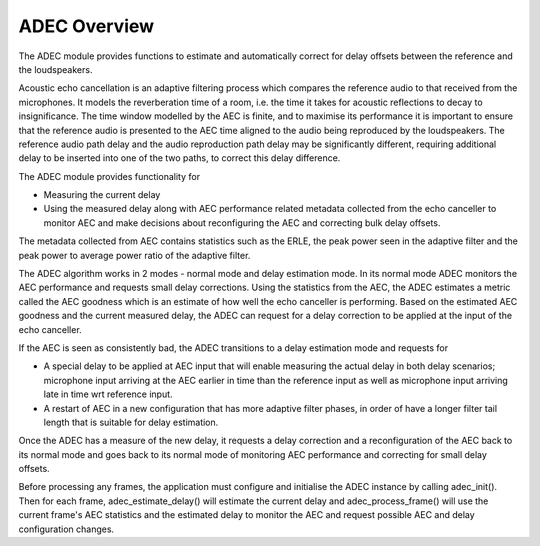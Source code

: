 .. _adec_overview:

ADEC Overview
*************

The ADEC module provides functions to estimate and automatically correct for delay offsets between the reference and the
loudspeakers.

Acoustic echo cancellation is an adaptive filtering process which compares the reference audio to that received from the
microphones.  It models the reverberation time of a room, i.e. the time it takes for acoustic reflections to decay to
insignificance. The time window modelled by the AEC is finite, and to maximise its performance it is important to ensure
that the reference audio is presented to the AEC time aligned to the audio being reproduced by the loudspeakers. The
reference audio path delay and the audio reproduction path delay may be significantly different, requiring additional
delay to be inserted into one of the two paths, to correct this delay difference.

The ADEC module provides functionality for 

* Measuring the current delay
* Using the measured delay along with AEC performance related metadata collected from the echo canceller to monitor AEC and make decisions about reconfiguring the AEC and correcting bulk delay offsets.

The metadata collected from AEC contains statistics such as the ERLE, the peak power seen in the adaptive filter and the
peak power to average power ratio of the adaptive filter.

The ADEC algorithm works in 2 modes - normal mode and delay estimation mode.
In its normal mode ADEC monitors the AEC performance and requests small delay corrections. Using the statistics from the AEC, the ADEC estimates a metric called the
AEC goodness which is an estimate of how well the echo canceller is performing. Based on the estimated AEC goodness and the current measured delay, the ADEC can
request for a delay correction to be applied at the input of the echo canceller.

If the AEC is seen as consistently bad, the ADEC transitions to a delay estimation mode and requests for

* A special delay to be applied at AEC input that will enable measuring the actual delay in both delay scenarios; microphone input arriving at the AEC earlier in time than the reference input as well as microphone input arriving late in time wrt reference input.
* A restart of AEC in a new configuration that has more adaptive filter phases, in order of have a longer filter tail length that is suitable for delay estimation.

Once the ADEC has a measure of the new delay, it requests a delay correction and a reconfiguration of the AEC back to its normal
mode and goes back to its normal mode of monitoring AEC performance and correcting for small delay offsets.

Before processing any frames, the application must configure and initialise the ADEC instance by calling adec_init(). Then for each frame, adec_estimate_delay() will estimate the current delay and adec_process_frame() will use the current frame's AEC statistics and the estimated delay to monitor the AEC and request possible AEC and delay configuration changes.



